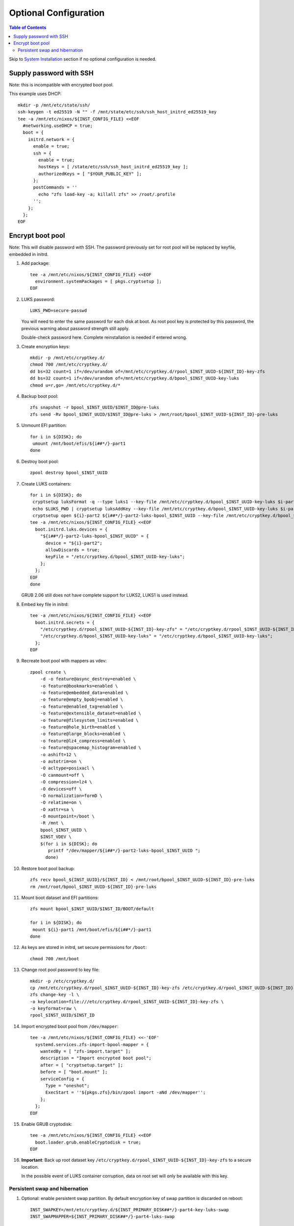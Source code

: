 .. highlight:: sh

Optional Configuration
======================

.. contents:: Table of Contents
   :local:

Skip to `System Installation <./4-system-installation.html>`__ section if
no optional configuration is needed.

Supply password with SSH
~~~~~~~~~~~~~~~~~~~~~~~~

Note: this is incompatible with encrypted boot pool.

This example uses DHCP::

 mkdir -p /mnt/etc/state/ssh/
 ssh-keygen -t ed25519 -N "" -f /mnt/state/etc/ssh/ssh_host_initrd_ed25519_key
 tee -a /mnt/etc/nixos/${INST_CONFIG_FILE} <<EOF
   #networking.useDHCP = true;
   boot = {
     initrd.network = {
       enable = true;
       ssh = {
         enable = true;
         hostKeys = [ /state/etc/ssh/ssh_host_initrd_ed25519_key ];
         authorizedKeys = [ "$YOUR_PUBLIC_KEY" ];
       };
       postCommands = ''
         echo "zfs load-key -a; killall zfs" >> /root/.profile
       '';
     };
   };
 EOF

Encrypt boot pool
~~~~~~~~~~~~~~~~~~~
Note: This will disable password with SSH. The password previously set for
root pool will be replaced by keyfile, embedded in initrd.

#. Add package::

    tee -a /mnt/etc/nixos/${INST_CONFIG_FILE} <<EOF
      environment.systemPackages = [ pkgs.cryptsetup ];
    EOF

#. LUKS password::

    LUKS_PWD=secure-passwd

   You will need to enter the same password for
   each disk at boot. As root pool key is
   protected by this password, the previous warning
   about password strength still apply.

   Double-check password here. Complete reinstallation is
   needed if entered wrong.

#. Create encryption keys::

    mkdir -p /mnt/etc/cryptkey.d/
    chmod 700 /mnt/etc/cryptkey.d/
    dd bs=32 count=1 if=/dev/urandom of=/mnt/etc/cryptkey.d/rpool_$INST_UUID-${INST_ID}-key-zfs
    dd bs=32 count=1 if=/dev/urandom of=/mnt/etc/cryptkey.d/bpool_$INST_UUID-key-luks
    chmod u=r,go= /mnt/etc/cryptkey.d/*

#. Backup boot pool::

    zfs snapshot -r bpool_$INST_UUID/$INST_ID@pre-luks
    zfs send -Rv bpool_$INST_UUID/$INST_ID@pre-luks > /mnt/root/bpool_$INST_UUID-${INST_ID}-pre-luks

#. Unmount EFI partition::

    for i in ${DISK}; do
     umount /mnt/boot/efis/${i##*/}-part1
    done

#. Destroy boot pool::

    zpool destroy bpool_$INST_UUID

#. Create LUKS containers::

    for i in ${DISK}; do
     cryptsetup luksFormat -q --type luks1 --key-file /mnt/etc/cryptkey.d/bpool_$INST_UUID-key-luks $i-part2
     echo $LUKS_PWD | cryptsetup luksAddKey --key-file /mnt/etc/cryptkey.d/bpool_$INST_UUID-key-luks $i-part2
     cryptsetup open ${i}-part2 ${i##*/}-part2-luks-bpool_$INST_UUID --key-file /mnt/etc/cryptkey.d/bpool_$INST_UUID-key-luks
    tee -a /mnt/etc/nixos/${INST_CONFIG_FILE} <<EOF
      boot.initrd.luks.devices = {
        "${i##*/}-part2-luks-bpool_$INST_UUID" = {
          device = "${i}-part2";
          allowDiscards = true;
          keyFile = "/etc/cryptkey.d/bpool_$INST_UUID-key-luks";
        };
      };
    EOF
    done

   GRUB 2.06 still does not have complete support for LUKS2, LUKS1
   is used instead.

#. Embed key file in initrd::

    tee -a /mnt/etc/nixos/${INST_CONFIG_FILE} <<EOF
      boot.initrd.secrets = {
        "/etc/cryptkey.d/rpool_$INST_UUID-${INST_ID}-key-zfs" = "/etc/cryptkey.d/rpool_$INST_UUID-${INST_ID}-key-zfs";
        "/etc/cryptkey.d/bpool_$INST_UUID-key-luks" = "/etc/cryptkey.d/bpool_$INST_UUID-key-luks";
      };
    EOF

#. Recreate boot pool with mappers as vdev::

    zpool create \
        -d -o feature@async_destroy=enabled \
        -o feature@bookmarks=enabled \
        -o feature@embedded_data=enabled \
        -o feature@empty_bpobj=enabled \
        -o feature@enabled_txg=enabled \
        -o feature@extensible_dataset=enabled \
        -o feature@filesystem_limits=enabled \
        -o feature@hole_birth=enabled \
        -o feature@large_blocks=enabled \
        -o feature@lz4_compress=enabled \
        -o feature@spacemap_histogram=enabled \
        -o ashift=12 \
        -o autotrim=on \
        -O acltype=posixacl \
        -O canmount=off \
        -O compression=lz4 \
        -O devices=off \
        -O normalization=formD \
        -O relatime=on \
        -O xattr=sa \
        -O mountpoint=/boot \
        -R /mnt \
        bpool_$INST_UUID \
        $INST_VDEV \
        $(for i in ${DISK}; do
           printf "/dev/mapper/${i##*/}-part2-luks-bpool_$INST_UUID ";
          done)

#. Restore boot pool backup::

    zfs recv bpool_${INST_UUID}/${INST_ID} < /mnt/root/bpool_$INST_UUID-${INST_ID}-pre-luks
    rm /mnt/root/bpool_$INST_UUID-${INST_ID}-pre-luks

#. Mount boot dataset and EFI partitions::

    zfs mount bpool_$INST_UUID/$INST_ID/BOOT/default

    for i in ${DISK}; do
     mount ${i}-part1 /mnt/boot/efis/${i##*/}-part1
    done

#. As keys are stored in initrd,
   set secure permissions for ``/boot``::

    chmod 700 /mnt/boot

#. Change root pool password to key file::

    mkdir -p /etc/cryptkey.d/
    cp /mnt/etc/cryptkey.d/rpool_$INST_UUID-${INST_ID}-key-zfs /etc/cryptkey.d/rpool_$INST_UUID-${INST_ID}-key-zfs
    zfs change-key -l \
    -o keylocation=file:///etc/cryptkey.d/rpool_$INST_UUID-${INST_ID}-key-zfs \
    -o keyformat=raw \
    rpool_$INST_UUID/$INST_ID

#. Import encrypted boot pool from ``/dev/mapper``::

    tee -a /mnt/etc/nixos/${INST_CONFIG_FILE} <<-'EOF'
      systemd.services.zfs-import-bpool-mapper = {
        wantedBy = [ "zfs-import.target" ];
        description = "Import encrypted boot pool";
        after = [ "cryptsetup.target" ];
        before = [ "boot.mount" ];
        serviceConfig = {
          Type = "oneshot";
          ExecStart = ''${pkgs.zfs}/bin/zpool import -aNd /dev/mapper'';
        };
      };
    EOF

#. Enable GRUB cryptodisk::

    tee -a /mnt/etc/nixos/${INST_CONFIG_FILE} <<EOF
      boot.loader.grub.enableCryptodisk = true;
    EOF

#. **Important**: Back up root dataset key ``/etc/cryptkey.d/rpool_$INST_UUID-${INST_ID}-key-zfs``
   to a secure location.

   In the possible event of LUKS container corruption,
   data on root set will only be available
   with this key.

Persistent swap and hibernation
^^^^^^^^^^^^^^^^^^^^^^^^^^^^^^^
#. Optional: enable persistent swap partition. By default
   encryption key of swap partition is discarded on reboot::

    INST_SWAPKEY=/mnt/etc/cryptkey.d/${INST_PRIMARY_DISK##*/}-part4-key-luks-swap
    INST_SWAPMAPPER=${INST_PRIMARY_DISK##*/}-part4-luks-swap

    # fstab
    # remove existing swap entries
    for i in $DISK; do echo $i; done | grep -v ${INST_PRIMARY_DISK##*/} \
    | while read j; do sed -i "\,$j-part4\"; randomEncryption.enable,d" /mnt/etc/nixos/${INST_CONFIG_FILE} ; done
    sed -i "s|${INST_PRIMARY_DISK}-part4\"; randomEncryption.enable = true|/dev/mapper/${INST_SWAPMAPPER}\"|g" /mnt/etc/nixos/${INST_CONFIG_FILE}

    # create key and format partition as LUKS container
    dd bs=32 count=1 if=/dev/urandom of=${INST_SWAPKEY};
    chmod u=r,go= /mnt/etc/cryptkey.d/*
    cryptsetup luksFormat -q --type luks2 --key-file ${INST_SWAPKEY} ${INST_PRIMARY_DISK}-part4
    cryptsetup luksOpen ${INST_PRIMARY_DISK}-part4 ${INST_SWAPMAPPER} --key-file ${INST_SWAPKEY}

    # initialize swap space
    mkswap /dev/mapper/${INST_SWAPMAPPER}

    # add initrd key
    tee -a /mnt/etc/nixos/${INST_CONFIG_FILE} <<EOF
      boot.initrd.secrets = {
        "/etc/cryptkey.d/${INST_PRIMARY_DISK##*/}-part4-key-luks-swap" = "/etc/cryptkey.d/${INST_PRIMARY_DISK##*/}-part4-key-luks-swap";
      };
      boot.initrd.luks.devices = {
        "${INST_SWAPMAPPER}" = {
          device = "${INST_PRIMARY_DISK}-part4";
          allowDiscards = true;
          keyFile = "/etc/cryptkey.d/${INST_PRIMARY_DISK##*/}-part4-key-luks-swap";
        };
      };
    EOF

#. Optional: after enabling persistent swap partition,
   enable hibernation::

    tee -a /mnt/etc/nixos/${INST_CONFIG_FILE} <<EOF
      boot.resumeDevice = "/dev/mapper/${INST_SWAPMAPPER}";
    EOF


   Note that hibernation might not work with discrete graphics, virtio graphics or
   AMD APU integrated graphics. This is not specific to this guide.

   Computer must resume from a continuous swap space, resume
   from multiple swap partitions is not supported.

   Do not touch anything on disk while the computer is
   in hibernation, see `kernel documentation
   <https://www.kernel.org/doc/html/latest/power/swsusp.html>`__.
